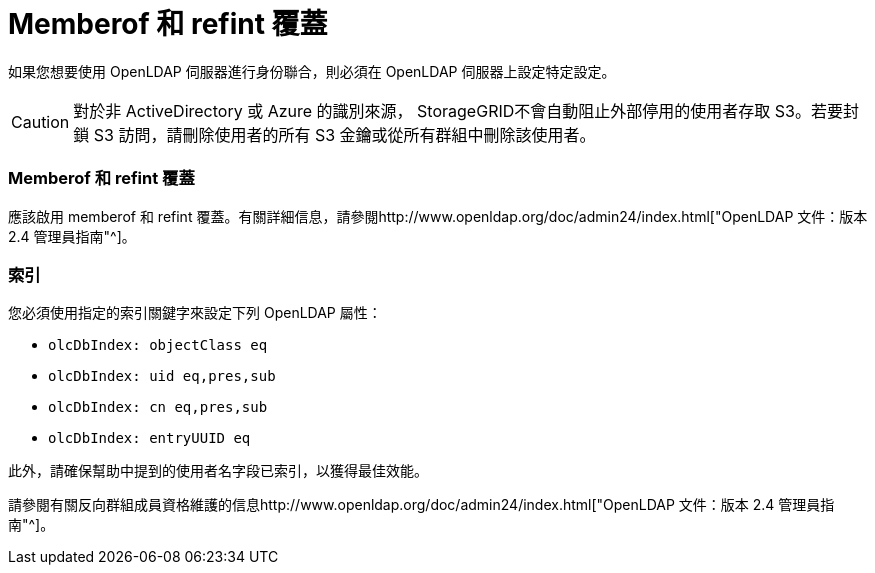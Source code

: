 = Memberof 和 refint 覆蓋
:allow-uri-read: 


如果您想要使用 OpenLDAP 伺服器進行身份聯合，則必須在 OpenLDAP 伺服器上設定特定設定。


CAUTION: 對於非 ActiveDirectory 或 Azure 的識別來源， StorageGRID不會自動阻止外部停用的使用者存取 S3。若要封鎖 S3 訪問，請刪除使用者的所有 S3 金鑰或從所有群組中刪除該使用者。



=== Memberof 和 refint 覆蓋

應該啟用 memberof 和 refint 覆蓋。有關詳細信息，請參閱http://www.openldap.org/doc/admin24/index.html["OpenLDAP 文件：版本 2.4 管理員指南"^]。



=== 索引

您必須使用指定的索引關鍵字來設定下列 OpenLDAP 屬性：

* `olcDbIndex: objectClass eq`
* `olcDbIndex: uid eq,pres,sub`
* `olcDbIndex: cn eq,pres,sub`
* `olcDbIndex: entryUUID eq`


此外，請確保幫助中提到的使用者名字段已索引，以獲得最佳效能。

請參閱有關反向群組成員資格維護的信息http://www.openldap.org/doc/admin24/index.html["OpenLDAP 文件：版本 2.4 管理員指南"^]。
